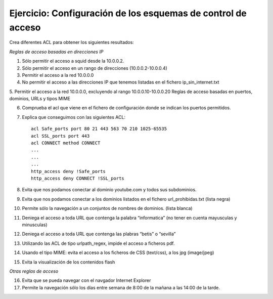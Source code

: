Ejercicio: Configuración de los esquemas de control de acceso
=============================================================

Crea diferentes ACL para obtener los siguientes resultados:

*Reglas de acceso basadas en direcciones IP*

1. Sólo permitir el acceso a squid desde la 10.0.0.2.

2. Sólo permitir el acceso en un rango de direcciones (10.0.0.2-10.0.0.4)

3. Permitir el acceso a la red 10.0.0.0

4. No permitir el acceso a las direcciones IP que tenemos listadas en el fichero ip_sin_internet.txt

5. Permitir el acceso a la red 10.0.0.0, excluyendo al rango 10.0.0.10-10.0.0.20
Reglas de acceso basadas en puertos, dominios, URLs y tipos MIME

6. Comprueba el acl que viene en el fichero de configuración donde se indican los puertos permitidos.

7. Explica que conseguimos con las siguientes ACL::

    acl Safe_ports port 80 21 443 563 70 210 1025-65535
    acl SSL_ports port 443
    acl CONNECT method CONNECT
    ...
    ...
    ...
    http_access deny !Safe_ports
    http_access deny CONNECT !SSL_ports

8. Evita que nos podamos conectar al dominio youtube.com y todos sus subdominios.

9. Evita que nos podamos conectar a los dominios listados en el fichero url_prohibidas.txt (lista negra)

10. Permite sólo la navegación a un conjuntos de nombres de dominios. (lista blanca)

11. Deniega el acceso a toda URL que contenga la palabra “informatica” (no tener en cuenta mayusculas y minusculas)

12. Deniega el acceso a toda URL que contenga las plabras “betis” o “sevilla”

13. Utilizando las ACL de tipo urlpath_regex, impide el acceso a ficheros pdf.

14. Usando el tipo MIME: evita el acceso a los ficheros de CSS (text/css), a los jpg (image/jpeg)

15. Evita la visualización de los contenidos flash

*Otras reglas de acceso*

16. Evita que se pueda navegar con el navgador Internet Explorer

17. Permite la navegación sólo los días entre semana de 8:00 de la mañana a las 14:00 de la tarde.